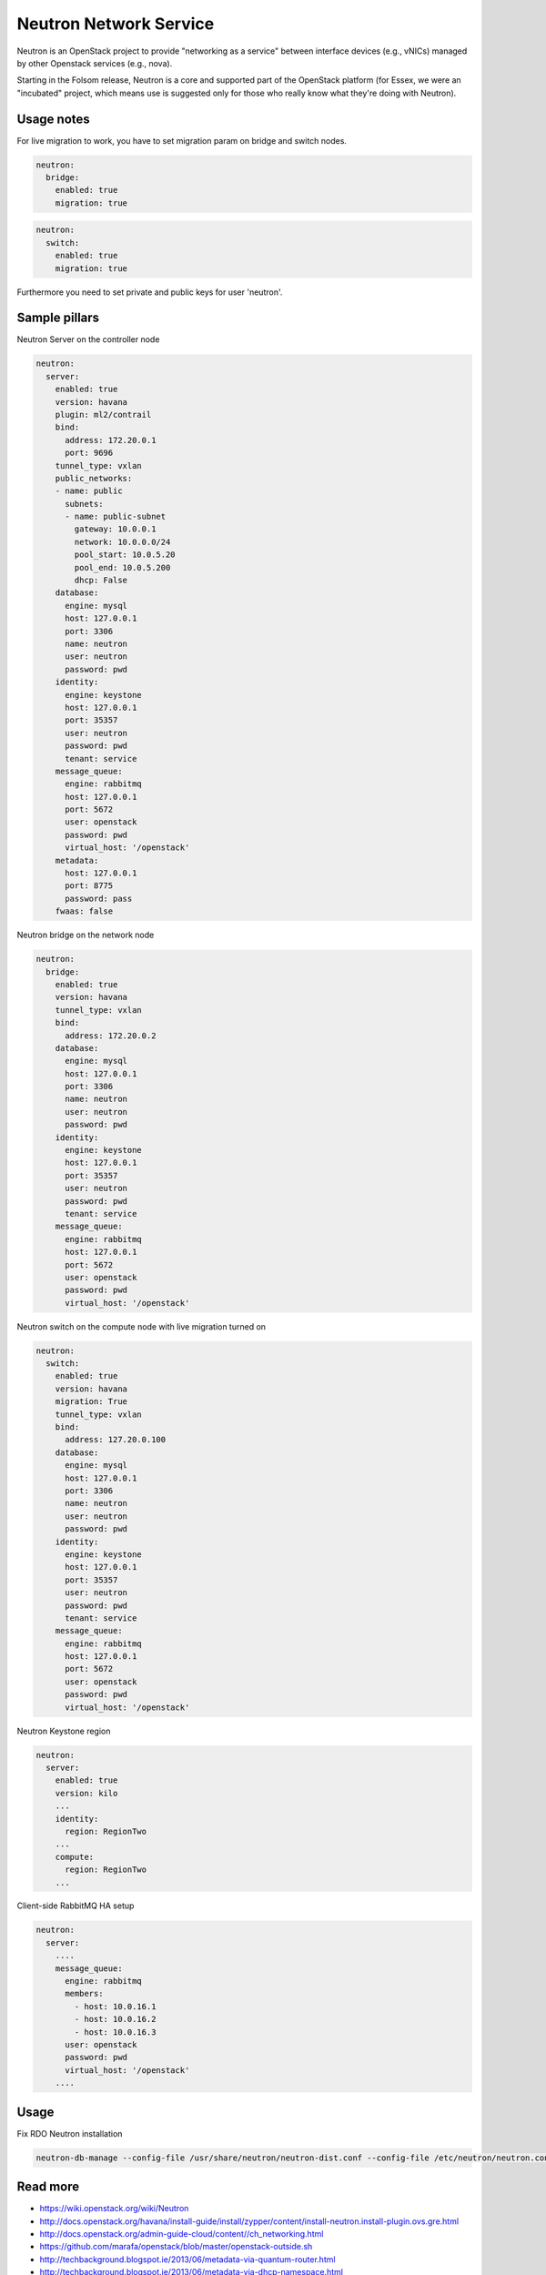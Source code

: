 =======================
Neutron Network Service
=======================

Neutron is an OpenStack project to provide "networking as a service" between interface devices (e.g., vNICs) managed by other Openstack services (e.g., nova).

Starting in the Folsom release, Neutron is a core and supported part of the OpenStack platform (for Essex, we were an "incubated" project, which means use is suggested only for those who really know what they're doing with Neutron). 

Usage notes
===========

For live migration to work, you have to set migration param on bridge and switch nodes.

.. code-block:: yaml

    neutron:
      bridge:
        enabled: true
        migration: true

.. code-block:: yaml

    neutron:
      switch:
        enabled: true
        migration: true

Furthermore you need to set private and public keys for user 'neutron'.

Sample pillars
==============

Neutron Server on the controller node

.. code-block:: yaml

    neutron:
      server:
        enabled: true
        version: havana
        plugin: ml2/contrail
        bind:
          address: 172.20.0.1
          port: 9696
        tunnel_type: vxlan
        public_networks:
        - name: public
          subnets:
          - name: public-subnet
            gateway: 10.0.0.1
            network: 10.0.0.0/24
            pool_start: 10.0.5.20
            pool_end: 10.0.5.200
            dhcp: False
        database:
          engine: mysql
          host: 127.0.0.1
          port: 3306
          name: neutron
          user: neutron
          password: pwd
        identity:
          engine: keystone
          host: 127.0.0.1
          port: 35357
          user: neutron
          password: pwd
          tenant: service
        message_queue:
          engine: rabbitmq
          host: 127.0.0.1
          port: 5672
          user: openstack
          password: pwd
          virtual_host: '/openstack'
        metadata:
          host: 127.0.0.1
          port: 8775
          password: pass
        fwaas: false

Neutron bridge on the network node

.. code-block:: yaml

    neutron:
      bridge:
        enabled: true
        version: havana
        tunnel_type: vxlan
        bind:
          address: 172.20.0.2
        database:
          engine: mysql
          host: 127.0.0.1
          port: 3306
          name: neutron
          user: neutron
          password: pwd
        identity:
          engine: keystone
          host: 127.0.0.1
          port: 35357
          user: neutron
          password: pwd
          tenant: service
        message_queue:
          engine: rabbitmq
          host: 127.0.0.1
          port: 5672
          user: openstack
          password: pwd
          virtual_host: '/openstack'

Neutron switch on the compute node with live migration turned on

.. code-block:: yaml

    neutron:
      switch:
        enabled: true
        version: havana
        migration: True
        tunnel_type: vxlan
        bind:
          address: 127.20.0.100
        database:
          engine: mysql
          host: 127.0.0.1
          port: 3306
          name: neutron
          user: neutron
          password: pwd
        identity:
          engine: keystone
          host: 127.0.0.1
          port: 35357
          user: neutron
          password: pwd
          tenant: service
        message_queue:
          engine: rabbitmq
          host: 127.0.0.1
          port: 5672
          user: openstack
          password: pwd
          virtual_host: '/openstack'

Neutron Keystone region

.. code-block:: yaml

    neutron:
      server:
        enabled: true
        version: kilo
        ...
        identity:
          region: RegionTwo
        ...
        compute:
          region: RegionTwo
        ...


Client-side RabbitMQ HA setup

.. code-block:: yaml

    neutron:
      server:
        ....
        message_queue:
          engine: rabbitmq
          members:
            - host: 10.0.16.1
            - host: 10.0.16.2
            - host: 10.0.16.3
          user: openstack
          password: pwd
          virtual_host: '/openstack'
        ....



Usage
=====

Fix RDO Neutron installation

.. code-block:: yaml

    neutron-db-manage --config-file /usr/share/neutron/neutron-dist.conf --config-file /etc/neutron/neutron.conf --config-file /etc/neutron/plugin.ini stamp havana

Read more
=========

* https://wiki.openstack.org/wiki/Neutron
* http://docs.openstack.org/havana/install-guide/install/zypper/content/install-neutron.install-plugin.ovs.gre.html
* http://docs.openstack.org/admin-guide-cloud/content//ch_networking.html
* https://github.com/marafa/openstack/blob/master/openstack-outside.sh
* http://techbackground.blogspot.ie/2013/06/metadata-via-quantum-router.html
* http://techbackground.blogspot.ie/2013/06/metadata-via-dhcp-namespace.html
* http://developer.rackspace.com/blog/neutron-networking-l3-agent.html
* http://docs.openstack.org/grizzly/basic-install/apt/content/basic-install_network.html#configure-l3
* ML2 plugin http://openstack.redhat.com/ML2_plugin
* https://github.com/stackforge/fuel-library/tree/master/deployment/puppet/neutron/files
* http://openstack.redhat.com/forum/discussion/972/stable-havana-2013-2-3-update/p1
